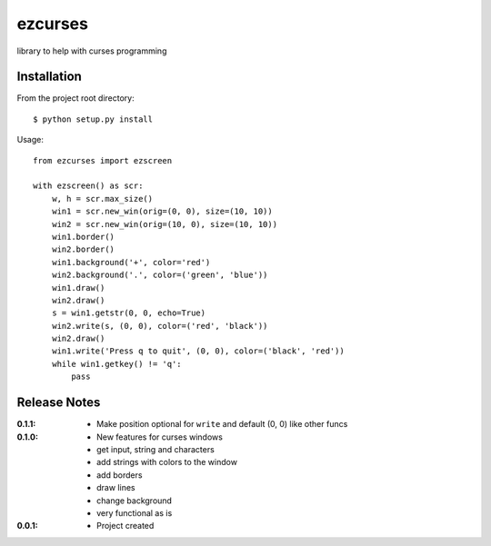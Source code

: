 ezcurses
========

library to help with curses programming

Installation
------------

From the project root directory::

    $ python setup.py install

Usage::

    from ezcurses import ezscreen

    with ezscreen() as scr:
        w, h = scr.max_size()
        win1 = scr.new_win(orig=(0, 0), size=(10, 10))
        win2 = scr.new_win(orig=(10, 0), size=(10, 10))
        win1.border()
        win2.border()
        win1.background('+', color='red')
        win2.background('.', color=('green', 'blue'))
        win1.draw()
        win2.draw()
        s = win1.getstr(0, 0, echo=True)
        win2.write(s, (0, 0), color=('red', 'black'))
        win2.draw()
        win1.write('Press q to quit', (0, 0), color=('black', 'red'))
        while win1.getkey() != 'q':
            pass


Release Notes
-------------

:0.1.1:
  - Make position optional for ``write`` and default (0, 0) like other funcs
:0.1.0:
  - New features for curses windows
  - get input, string and characters
  - add strings with colors to the window
  - add borders
  - draw lines
  - change background
  - very functional as is
:0.0.1:
  - Project created
